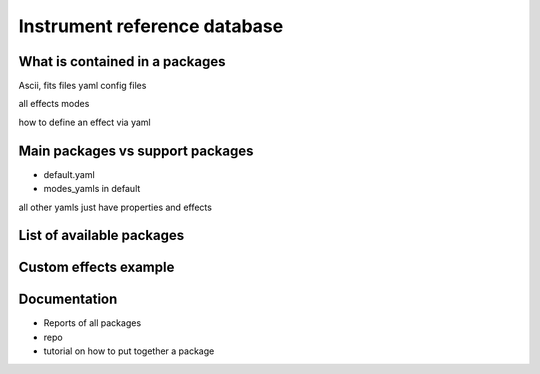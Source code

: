 Instrument reference database
-----------------------------


What is contained in a packages
+++++++++++++++++++++++++++++++
Ascii, fits files
yaml config files

all effects
modes

how to define an effect via yaml 


Main packages vs support packages
+++++++++++++++++++++++++++++++++

- default.yaml
- modes_yamls in default

all other yamls just have properties and effects


List of available packages
+++++++++++++++++++++++++

.. code for list_packages()

Custom effects example
++++++++++++++++++++++

.. todo:: add code to show this (from astrometry notebook)


Documentation
+++++++++++++
- Reports of all packages
- repo
- tutorial on how to put together a package


        
        
